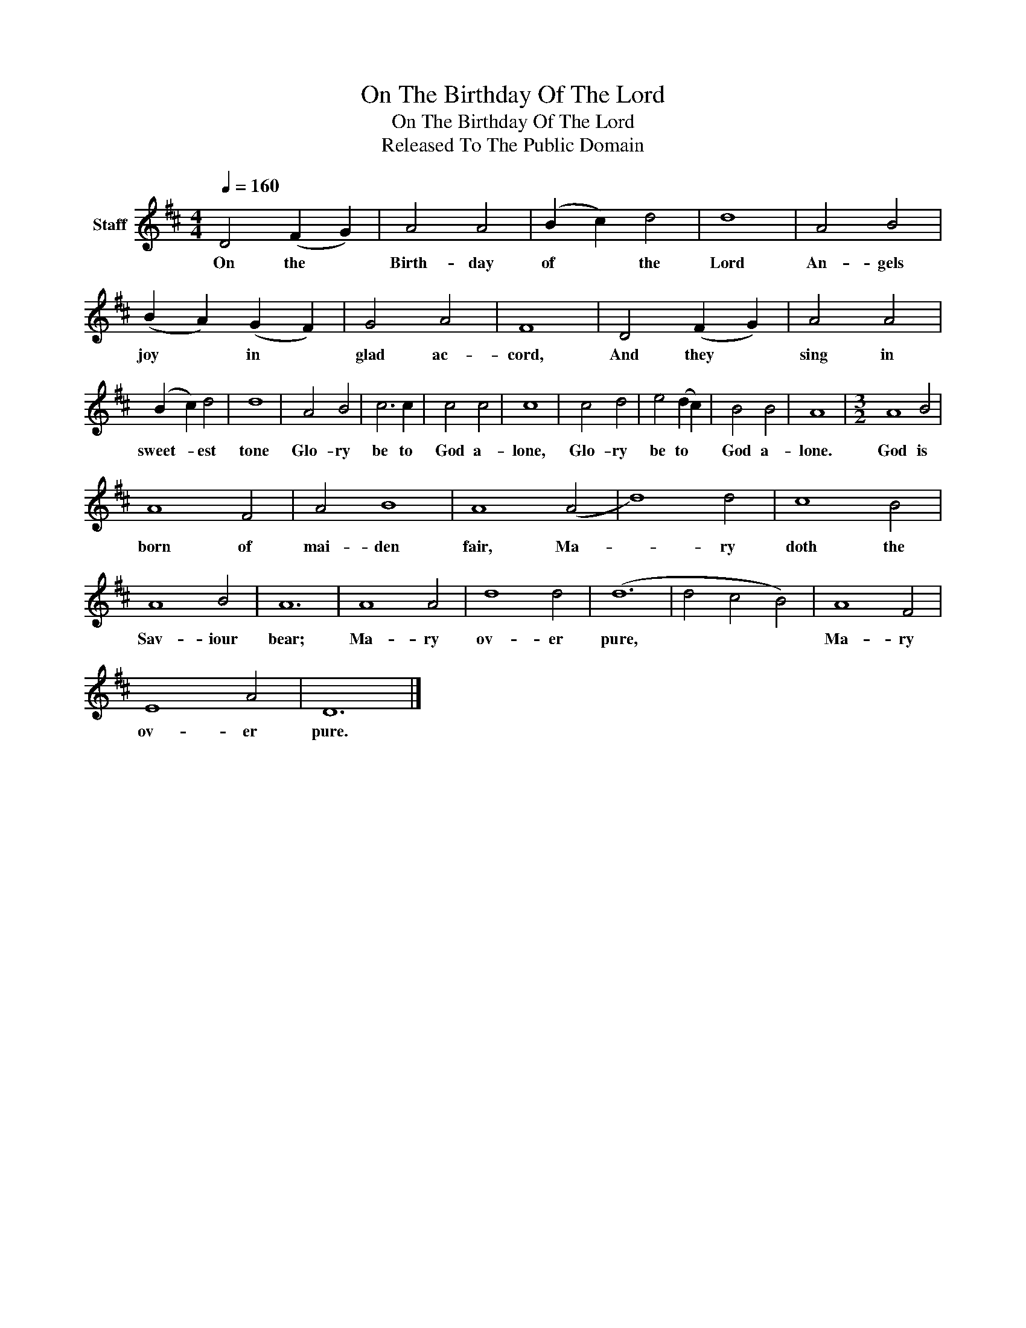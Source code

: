 X:1
T:On The Birthday Of The Lord
T:On The Birthday Of The Lord
T:Released To The Public Domain
Z:Released To The Public Domain
L:1/8
Q:1/4=160
M:4/4
K:D
V:1 treble nm="Staff"
V:1
 D4 (F2 G2) | A4 A4 | (B2 c2) d4 | d8 | A4 B4 | (B2 A2) (G2 F2) | G4 A4 | F8 | D4 (F2 G2) | A4 A4 | %10
w: On the *|Birth- day|of * the|Lord|An- gels|joy * in *|glad ac-|cord,|And they *|sing in|
 (B2 c2) d4 | d8 | A4 B4 | c6 c2 | c4 c4 | c8 | c4 d4 | e4 (d2 c2) | B4 B4 | A8 |[M:3/2] A8 B4 | %21
w: sweet- * est|tone|Glo- ry|be to|God a-|lone,|Glo- ry|be to *|God a-|lone.|God is|
 A8 F4 | A4 B8 | A8 (A4 | d8) d4 | c8 B4 | A8 B4 | A12 | A8 A4 | d8 d4 | (d12 | d4 c4 B4) | A8 F4 | %33
w: born of|mai- den|fair, Ma-|* ry|doth the|Sav- iour|bear;|Ma- ry|ov- er|pure,||Ma- ry|
 E8 A4 | D12 |] %35
w: ov- er|pure.|

